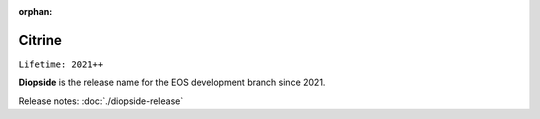 :orphan:

.. highlight:: rst

.. index::
   single: Diopside

Citrine
========

``Lifetime: 2021++``

**Diopside** is the release name for the EOS development branch since 2021.

Release notes: :doc:`./diopside-release`

